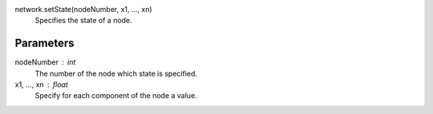 


network.setState(nodeNumber, x1, ..., xn)
   Specifies the state of a node.

Parameters
----------

nodeNumber : int
   The number of the node which state is specified.


x1, ..., xn : float
   Specify for each component of the node a value.



